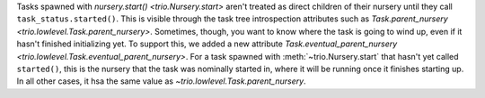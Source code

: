 Tasks spawned with `nursery.start() <trio.Nursery.start>` aren't treated as
direct children of their nursery until they call ``task_status.started()``.
This is visible through the task tree introspection attributes such as
`Task.parent_nursery <trio.lowlevel.Task.parent_nursery>`. Sometimes, though,
you want to know where the task is going to wind up, even if it hasn't finished
initializing yet. To support this, we added a new attribute
`Task.eventual_parent_nursery <trio.lowlevel.Task.eventual_parent_nursery>`.
For a task spawned with :meth:`~trio.Nursery.start` that hasn't yet called
``started()``, this is the nursery that the task was nominally started in,
where it will be running once it finishes starting up. In all other cases,
it hsa the same value as `~trio.lowlevel.Task.parent_nursery`.

